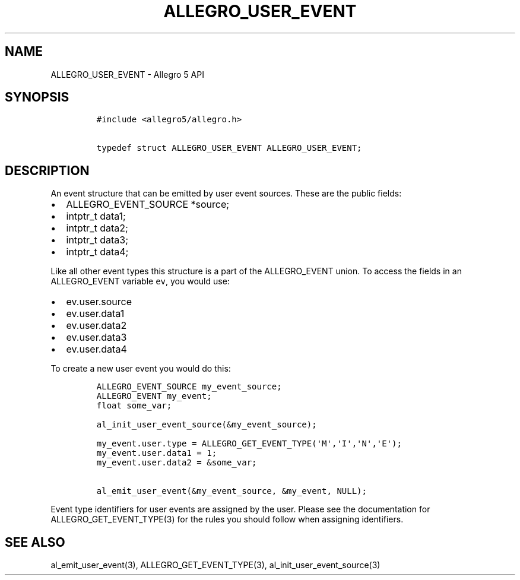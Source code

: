 .\" Automatically generated by Pandoc 2.11.4
.\"
.TH "ALLEGRO_USER_EVENT" "3" "" "Allegro reference manual" ""
.hy
.SH NAME
.PP
ALLEGRO_USER_EVENT - Allegro 5 API
.SH SYNOPSIS
.IP
.nf
\f[C]
#include <allegro5/allegro.h>

typedef struct ALLEGRO_USER_EVENT ALLEGRO_USER_EVENT;
\f[R]
.fi
.SH DESCRIPTION
.PP
An event structure that can be emitted by user event sources.
These are the public fields:
.IP \[bu] 2
ALLEGRO_EVENT_SOURCE *source;
.IP \[bu] 2
intptr_t data1;
.IP \[bu] 2
intptr_t data2;
.IP \[bu] 2
intptr_t data3;
.IP \[bu] 2
intptr_t data4;
.PP
Like all other event types this structure is a part of the ALLEGRO_EVENT
union.
To access the fields in an ALLEGRO_EVENT variable \f[C]ev\f[R], you
would use:
.IP \[bu] 2
ev.user.source
.IP \[bu] 2
ev.user.data1
.IP \[bu] 2
ev.user.data2
.IP \[bu] 2
ev.user.data3
.IP \[bu] 2
ev.user.data4
.PP
To create a new user event you would do this:
.IP
.nf
\f[C]
ALLEGRO_EVENT_SOURCE my_event_source;
ALLEGRO_EVENT my_event;
float some_var;

al_init_user_event_source(&my_event_source);

my_event.user.type = ALLEGRO_GET_EVENT_TYPE(\[aq]M\[aq],\[aq]I\[aq],\[aq]N\[aq],\[aq]E\[aq]);
my_event.user.data1 = 1;
my_event.user.data2 = &some_var;

al_emit_user_event(&my_event_source, &my_event, NULL);
\f[R]
.fi
.PP
Event type identifiers for user events are assigned by the user.
Please see the documentation for ALLEGRO_GET_EVENT_TYPE(3) for the rules
you should follow when assigning identifiers.
.SH SEE ALSO
.PP
al_emit_user_event(3), ALLEGRO_GET_EVENT_TYPE(3),
al_init_user_event_source(3)
